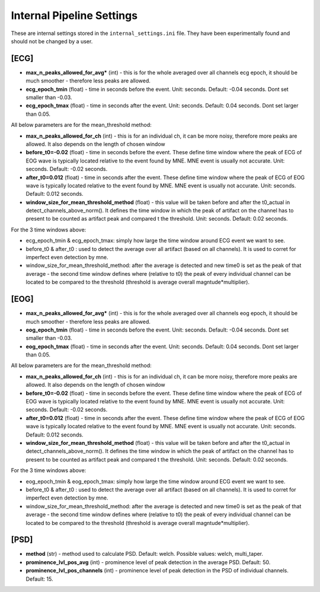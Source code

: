 Internal Pipeline Settings
==========================

These are internal settings stored in the ``internal_settings.ini`` file. 
They have been experimentally found and should not be changed by a user.


[ECG]
-----
- **max_n_peaks_allowed_for_avg*** (int) - this is for the whole averaged over all channels ecg epoch, it should be much smoother - therefore less peaks are allowed.
- **ecg_epoch_tmin** (float) - time in seconds before the event. Unit: seconds. Default: -0.04 seconds. Dont set smaller than -0.03. 
- **ecg_epoch_tmax** (float) - time in seconds after the event. Unit: seconds. Default: 0.04 seconds. Dont set larger than 0.05.


All below parameters are for the mean_threshold method:

- **max_n_peaks_allowed_for_ch** (int) - this is for an individual ch, it can be more noisy, therefore more peaks are allowed. It also depends on the length of chosen window
- **before_t0=-0.02** (float) - time in seconds before the event. These define time window where the peak of ECG of EOG wave is typically located relative to the event found by MNE. MNE event is usually not accurate. Unit: seconds. Default: -0.02 seconds.
- **after_t0=0.012** (float) - time in seconds after the event. These define time window where the peak of ECG of EOG wave is typically located relative to the event found by MNE. MNE event is usually not accurate. Unit: seconds. Default: 0.012 seconds.
- **window_size_for_mean_threshold_method** (float) - this value will be taken before and after the t0_actual in detect_channels_above_norm(). It defines the time window in which the peak of artifact on the channel has to present to be counted as artifact peak and compared t the threshold. Unit: seconds. Default: 0.02 seconds.


For the 3 time windows above:

- ecg_epoch_tmin & ecg_epoch_tmax: simply how large the time window around ECG event we want to see. 
- before_t0 & after_t0 : used to detect the average over all artifact (based on all channels). It is used to corret for imperfect even detection by mne.
- window_size_for_mean_threshold_method: after the average is detected and new time0 is set as the peak of that average - the second time window defines where (relative to t0) the peak of every individual channel can be located to be compared to the threshold (threshold is average overall magntude*multiplier).


[EOG]
-----
- **max_n_peaks_allowed_for_avg*** (int) - this is for the whole averaged over all channels eog epoch, it should be much smoother - therefore less peaks are allowed.
- **eog_epoch_tmin** (float) - time in seconds before the event. Unit: seconds. Default: -0.04 seconds. Dont set smaller than -0.03. 
- **eog_epoch_tmax** (float) - time in seconds after the event. Unit: seconds. Default: 0.04 seconds. Dont set larger than 0.05.


All below parameters are for the mean_threshold method:

- **max_n_peaks_allowed_for_ch** (int) - this is for an individual ch, it can be more noisy, therefore more peaks are allowed. It also depends on the length of chosen window
- **before_t0=-0.02** (float) - time in seconds before the event. These define time window where the peak of ECG of EOG wave is typically located relative to the event found by MNE. MNE event is usually not accurate. Unit: seconds. Default: -0.02 seconds.
- **after_t0=0.012** (float) - time in seconds after the event. These define time window where the peak of ECG of EOG wave is typically located relative to the event found by MNE. MNE event is usually not accurate. Unit: seconds. Default: 0.012 seconds.
- **window_size_for_mean_threshold_method** (float) - this value will be taken before and after the t0_actual in detect_channels_above_norm(). It defines the time window in which the peak of artifact on the channel has to present to be counted as artifact peak and compared t the threshold. Unit: seconds. Default: 0.02 seconds.


For the 3 time windows above:

- eog_epoch_tmin & eog_epoch_tmax: simply how large the time window around ECG event we want to see. 
- before_t0 & after_t0 : used to detect the average over all artifact (based on all channels). It is used to corret for imperfect even detection by mne.
- window_size_for_mean_threshold_method: after the average is detected and new time0 is set as the peak of that average - the second time window defines where (relative to t0) the peak of every individual channel can be located to be compared to the threshold (threshold is average overall magntude*multiplier).


[PSD]
-----
- **method** (str) - method used to calculate PSD. Default: welch. Possible values: welch, multi_taper.
- **prominence_lvl_pos_avg** (int) - prominence level of peak detection in the average PSD. Default: 50.
- **prominence_lvl_pos_channels** (int) - prominence level of peak detection in the PSD of individual channels. Default: 15.
